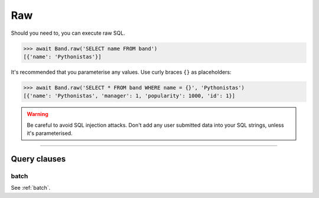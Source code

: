.. _Raw:

Raw
===

Should you need to, you can execute raw SQL.

.. code-block:: python

    >>> await Band.raw('SELECT name FROM band')
    [{'name': 'Pythonistas'}]

It's recommended that you parameterise any values. Use curly braces ``{}`` as
placeholders:

.. code-block:: python

    >>> await Band.raw('SELECT * FROM band WHERE name = {}', 'Pythonistas')
    [{'name': 'Pythonistas', 'manager': 1, 'popularity': 1000, 'id': 1}]

.. warning:: Be careful to avoid SQL injection attacks. Don't add any user submitted data into your SQL strings, unless it's parameterised.


-------------------------------------------------------------------------------

Query clauses
-------------

batch
~~~~~

See :ref:`batch`.
